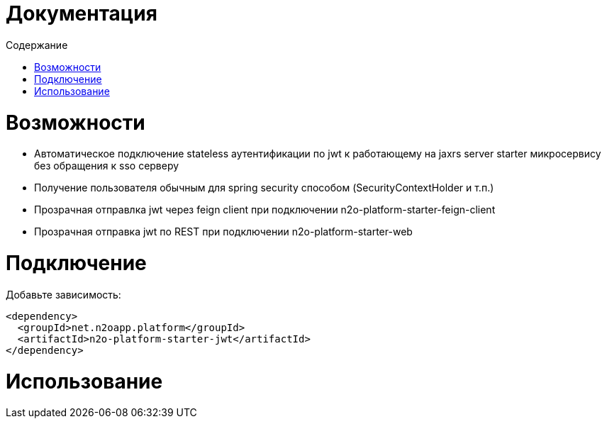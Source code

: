 = Документация
:toc:
:toclevels: 3
:toc-title: Содержание

= Возможности

* Автоматическое подключение stateless аутентификации по jwt к работающему на jaxrs server starter микросервису
без обращения к sso серверу
* Получение пользователя обычным для spring security способом (SecurityContextHolder и т.п.)
* Прозрачная отправлка jwt через feign client при подключении n2o-platform-starter-feign-client
* Прозрачная отправка jwt по REST при подключении n2o-platform-starter-web

= Подключение

Добавьте зависимость:
[source,xml]
----
<dependency>
  <groupId>net.n2oapp.platform</groupId>
  <artifactId>n2o-platform-starter-jwt</artifactId>
</dependency>
----

= Использование


